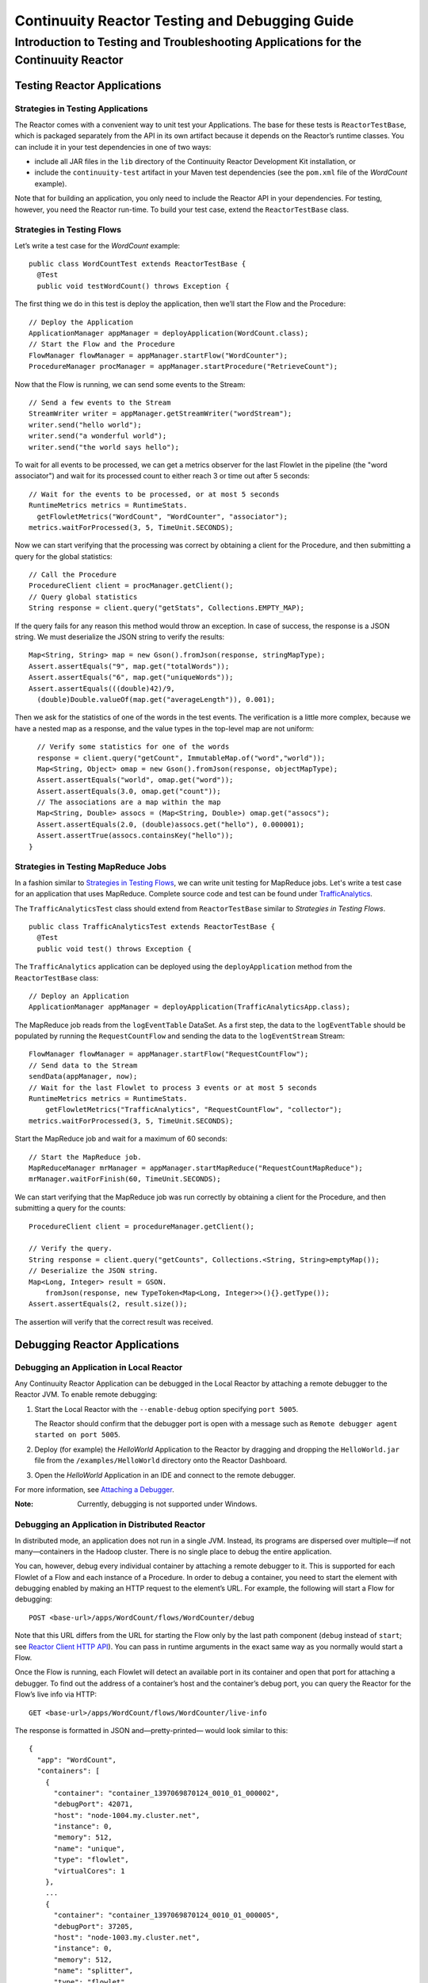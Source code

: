 .. :Author: John Jackson
   :Description: Introduction to Programming Applications for the Continuuity Reactor

===============================================
Continuuity Reactor Testing and Debugging Guide
===============================================

-------------------------------------------------------------------------------------
Introduction to Testing and Troubleshooting Applications for the Continuuity Reactor
-------------------------------------------------------------------------------------

.. reST Editor: .. section-numbering::

.. reST Editor: .. contents::

Testing Reactor Applications
============================

Strategies in Testing Applications
----------------------------------

The Reactor comes with a convenient way to unit test your Applications.
The base for these tests is ``ReactorTestBase``, which is packaged
separately from the API in its own artifact because it depends on the
Reactor’s runtime classes. You can include it in your test dependencies
in one of two ways:

- include all JAR files in the ``lib`` directory of the Continuuity Reactor Development Kit installation,
  or
- include the ``continuuity-test`` artifact in your Maven test dependencies
  (see the ``pom.xml`` file of the *WordCount* example).

Note that for building an application, you only need to include the
Reactor API in your dependencies. For testing, however, you need the
Reactor run-time. To build your test case, extend the
``ReactorTestBase`` class.

Strategies in Testing Flows
---------------------------
Let’s write a test case for the *WordCount* example::

	public class WordCountTest extends ReactorTestBase {
	  @Test
	  public void testWordCount() throws Exception {


The first thing we do in this test is deploy the application,
then we’ll start the Flow and the Procedure::

	  // Deploy the Application
	  ApplicationManager appManager = deployApplication(WordCount.class);
	  // Start the Flow and the Procedure
	  FlowManager flowManager = appManager.startFlow("WordCounter");
	  ProcedureManager procManager = appManager.startProcedure("RetrieveCount");

Now that the Flow is running, we can send some events to the Stream::

	  // Send a few events to the Stream
	  StreamWriter writer = appManager.getStreamWriter("wordStream");
	  writer.send("hello world");
	  writer.send("a wonderful world");
	  writer.send("the world says hello");

To wait for all events to be processed, we can get a metrics observer
for the last Flowlet in the pipeline (the "word associator") and wait for
its processed count to either reach 3 or time out after 5 seconds::

	  // Wait for the events to be processed, or at most 5 seconds
	  RuntimeMetrics metrics = RuntimeStats.
	    getFlowletMetrics("WordCount", "WordCounter", "associator");
	  metrics.waitForProcessed(3, 5, TimeUnit.SECONDS);

Now we can start verifying that the processing was correct by obtaining
a client for the Procedure, and then submitting a query for the global
statistics::

	  // Call the Procedure
	  ProcedureClient client = procManager.getClient();
	  // Query global statistics
	  String response = client.query("getStats", Collections.EMPTY_MAP);

If the query fails for any reason this method would throw an exception.
In case of success, the response is a JSON string. We must deserialize
the JSON string to verify the results::

	  Map<String, String> map = new Gson().fromJson(response, stringMapType);
	  Assert.assertEquals("9", map.get("totalWords"));
	  Assert.assertEquals("6", map.get("uniqueWords"));
	  Assert.assertEquals(((double)42)/9,
	    (double)Double.valueOf(map.get("averageLength")), 0.001);

Then we ask for the statistics of one of the words in the test events.
The verification is a little more complex, because we have a nested map
as a response, and the value types in the top-level map are not uniform::

	  // Verify some statistics for one of the words
	  response = client.query("getCount", ImmutableMap.of("word","world"));
	  Map<String, Object> omap = new Gson().fromJson(response, objectMapType);
	  Assert.assertEquals("world", omap.get("word"));
	  Assert.assertEquals(3.0, omap.get("count"));
	  // The associations are a map within the map
	  Map<String, Double> assocs = (Map<String, Double>) omap.get("assocs");
	  Assert.assertEquals(2.0, (double)assocs.get("hello"), 0.000001);
	  Assert.assertTrue(assocs.containsKey("hello"));
	}

Strategies in Testing MapReduce Jobs
------------------------------------
In a fashion similar to `Strategies in Testing Flows`_, we can write
unit testing for MapReduce jobs. Let's write a test case for an
application that uses MapReduce. Complete source code and test can be
found under `TrafficAnalytics </developers/examples/TrafficAnalytics/>`__.

The ``TrafficAnalyticsTest`` class should extend from
``ReactorTestBase`` similar to `Strategies in Testing Flows`.

::

	public class TrafficAnalyticsTest extends ReactorTestBase {
	  @Test
  	  public void test() throws Exception {

The ``TrafficAnalytics`` application can be deployed using the ``deployApplication`` 
method from the ``ReactorTestBase`` class::

	// Deploy an Application
	ApplicationManager appManager = deployApplication(TrafficAnalyticsApp.class);

The MapReduce job reads from the ``logEventTable`` DataSet. As a first
step, the data to the ``logEventTable`` should be populated by running
the ``RequestCountFlow`` and sending the data to the ``logEventStream``
Stream::

	FlowManager flowManager = appManager.startFlow("RequestCountFlow");
	// Send data to the Stream
	sendData(appManager, now);
	// Wait for the last Flowlet to process 3 events or at most 5 seconds
	RuntimeMetrics metrics = RuntimeStats.
	    getFlowletMetrics("TrafficAnalytics", "RequestCountFlow", "collector");
	metrics.waitForProcessed(3, 5, TimeUnit.SECONDS);

Start the MapReduce job and wait for a maximum of 60 seconds::

	// Start the MapReduce job.
	MapReduceManager mrManager = appManager.startMapReduce("RequestCountMapReduce");
	mrManager.waitForFinish(60, TimeUnit.SECONDS);

We can start verifying that the MapReduce job was run correctly by
obtaining a client for the Procedure, and then submitting a query for
the counts::

	ProcedureClient client = procedureManager.getClient();

	// Verify the query.
	String response = client.query("getCounts", Collections.<String, String>emptyMap());
	// Deserialize the JSON string.
	Map<Long, Integer> result = GSON.
	    fromJson(response, new TypeToken<Map<Long, Integer>>(){}.getType());
	Assert.assertEquals(2, result.size());

The assertion will verify that the correct result was received.

Debugging Reactor Applications
==============================

Debugging an Application in Local Reactor
-----------------------------------------
Any Continuuity Reactor Application can be debugged in the Local Reactor
by attaching a remote debugger to the Reactor JVM. To enable remote
debugging:

#. Start the Local Reactor with the ``--enable-debug`` option specifying ``port 5005``.

   The Reactor should confirm that the debugger port is open with a message such as
   ``Remote debugger agent started on port 5005``.

#. Deploy (for example) the *HelloWorld* Application to the Reactor by dragging and dropping the
   ``HelloWorld.jar`` file from the ``/examples/HelloWorld`` directory onto the Reactor
   Dashboard.

#. Open the *HelloWorld* Application in an IDE and connect to the remote debugger.

For more information, see `Attaching a Debugger`_.

:Note:	Currently, debugging is not supported under Windows.

Debugging an Application in Distributed Reactor
-----------------------------------------------

In distributed mode, an application does not run in a single JVM. Instead, its programs
are dispersed over multiple—if not many—containers in the Hadoop cluster. There is no 
single place to debug the entire application. 

You can, however, debug every individual container by attaching a remote debugger to it. 
This is supported for each Flowlet of a Flow and each instance of a Procedure. In order
to debug a container, you need to start the element with debugging enabled by making 
an HTTP request to the element’s URL. For example, the following will start a Flow for debugging::

	POST <base-url>/apps/WordCount/flows/WordCounter/debug

Note that this URL differs from the URL for starting the Flow only by the last path
component (``debug`` instead of ``start``; see 
`Reactor Client HTTP API <developer/rest#reactor-client-http-api>`_). You can pass in 
runtime arguments in the exact same way as you normally would start a Flow.

Once the Flow is running, each Flowlet will detect an available port in its container
and open that port for attaching a debugger.
To find out the address of a container’s host and the container’s debug port, you can query
the Reactor for the Flow’s live info via HTTP::

	GET <base-url>/apps/WordCount/flows/WordCounter/live-info

The response is formatted in JSON and—pretty-printed— would look similar to this::

  {
    "app": "WordCount",
    "containers": [
      {
        "container": "container_1397069870124_0010_01_000002",
        "debugPort": 42071,
        "host": "node-1004.my.cluster.net",
        "instance": 0,
        "memory": 512,
        "name": "unique",
        "type": "flowlet",
        "virtualCores": 1
      },
      ...
      {
        "container": "container_1397069870124_0010_01_000005",
        "debugPort": 37205,
        "host": "node-1003.my.cluster.net",
        "instance": 0,
        "memory": 512,
        "name": "splitter",
        "type": "flowlet",
        "virtualCores": 1
      }
    ],
    "id": "WordCounter",
    "runtime": "distributed",
    "type": "Flow",
    "yarnAppId": "application_1397069870124_0010"
  }

You see the YARN application id and the YARN container IDs of each Flowlet. More importantly, you
can see the host name and debugging port for each Flowlet. For example, the only instance of the
splitter Flowlet is running on ``node-1003.my.cluster.net`` and the debugging port is 37205. You can now
attach your debugger to the container’s JVM (see `Attaching a Debugger`_).

The corresponding HTTP requests for the ``RetrieveCounts`` Procedure of this application would be::

	POST <base-url>/apps/WordCount/procedures/RetrieveCounts/debug
	GET <base-url>/apps/WordCount/procedures/RetrieveCounts/live-info

Analysis of the response would give you the host names and debugging ports for all instances of the Procedure.

Attaching a Debugger
--------------------

Debugging with IntelliJ
.......................

#. From the *IntelliJ* toolbar, select ``Run -> Edit Configurations``.
#. Click ``+`` and choose ``Remote Configuration``:

   .. image:: _images/IntelliJ_1.png

#. Create a debug configuration by entering a name, for example, ``Continuuity``.
#. Enter the host name, for example, ``localhost`` or ``node-1003.my.cluster.net``
   in the Port field.
#. Enter the debugging port, for example, ``5005`` in the Port field:

   .. image:: _images/IntelliJ_2.png

#. To start the debugger, select ``Run -> Debug -> Continuuity``.
#. Set a breakpoint in any code block, for example, a Flowlet method:

   .. image:: _images/IntelliJ_3.png

#. Start the Flow in the Dashboard.
#. Send an event to the Stream. The control will stop at the breakpoint
   and you can proceed with debugging.


Debugging with Eclipse
......................

#. In Eclipse, select ``Run-> Debug`` configurations.
#. In the pop-up, select ``Remote Java application``.
#. Enter a name, for example, ``Continuuity``.
#. Enter the host name, for example, ``localhost`` or ``node-1003.my.cluster.net``
   in the Port field:
#. Enter the debugging port, for example, ``5005`` in the Port field.
#. Click ``Debug`` to start the debugger:

   .. image:: _images/Eclipse_1.png

#. Set a breakpoint in any code block, for example, a Flowlet method:

   .. image:: _images/Eclipse_2.png

#. Start the Flow in the Dashboard.
#. Send an event to the Stream.
#. The control stops at the breakpoint and you can proceed with debugging.


Debugging the Transaction Manager (Advanced Use)
------------------------------------------------
In this advanced use section, we will explain in depth how transactions work internally.
Transactions are introduced in the `Advanced Features <advanced>`__ guide.

A transaction is defined by an identifier, which contains the time stamp, in milliseconds,
of its creation. This identifier—also called the `write pointer`—represents the version
that this transaction will use for all of its writes. It is also used to determine
the order between transactions. A transaction with a smaller write pointer than
another transaction must have been started earlier.

The `Transaction Manager` (or TM) uses the write pointers to implement `Optimistic Concurrency Control`
by maintaining state for all transactions that could be facing concurrency issues.

Transaction Manager States
..........................
The `state` of the TM is defined by these structures and rules:

- The `in-progress set`, which contains all the write pointers of transactions
  which have neither committed nor aborted.
- The `invalid set`, which contains the write pointers of the transactions
  considered invalid, and which will never be committed. A transaction
  becomes invalid only if either it times out or, for a long-running transaction,
  it is being aborted.
- A transaction's write pointer cannot be in the `in-progress set`
  and in the `invalid set` at the same time.
- The `invalid set` and the `in-progress set` together form the `excluded set`.
  When a transaction starts, a copy of this set is given to the transaction so that
  it excludes from its reads any writes performed by transactions in that set.
- The `committing change sets`, which maps write pointers of the transactions
  which have requested to commit their writes and which have passed a first round of
  conflict check to a list of keys in which they have performed those writes.
- The `committed change sets`, which has the same structure as the `committing change sets`,
  but where the write pointers refer to transactions which are already committed and
  which have passed a second round of conflict check.


Transaction Lifecycle States
............................
Here are the states a transaction goes through in its lifecycle:

- When a transaction starts, the TM creates a new write pointer
  and saves it in the `in-progress set`.
  A copy of the current excluded set is given to the transaction,
  as well as a `read pointer`. The pointer
  is an upper bound for the version of writes the transaction is allowed to read.
  It prevents the transaction from reading committed writes performed after the transaction
  started.
- The transaction then performs writes to one or more rows, with the version of those writes
  being the write pointer of the transaction.
- When the transaction wants to commit its writes, it passes to the TM all the keys where
  those writes took place. If the transaction is not in the `excluded set`, the
  TM will use the `committed change sets` structure to detect
  a conflict. A conflict happens in cases where the transaction tries to modify a
  row which, after the start of the transaction, has been modified by one
  of the transactions present in the structure.
- If there are no conflicts, all the writes of the transaction along with its write pointer
  are stored in the `committing change sets` structure.
- The client—namely, a DataSet—can then ask the TM to commit the writes. These are retrieved from the
  `committing change sets` structure. Since the `committed change sets` structure might
  have evolved since the last conflict check, another one is performed. If the
  transaction is in the `excluded set`, the commit will fail regardless
  of conflicts.
- If the second conflict check finds no overlapping transactions, the transaction's
  write pointer is removed from the `in-progress set`, and it is placed in
  the `committed change sets` structure, along with the keys it has
  written to. The writes of this transaction will now be seen by all new transactions.
- If something went wrong in one or other of the committing steps, we distinguish
  between normal and long-running transactions:

  - For a normal transaction, the cause could be that the transaction
    was found in the excluded set or that a conflict was detected.
    The client ensures rolling back the writes the transaction has made,
    and it then asks the TM to abort the transaction.
    This will remove the transaction's write pointer from either the
    `in-progress set` or the `excluded set`, and optionally from the
    `committing change sets` structure.
    
  - For a long-running transaction, the only possible cause is that a conflict
    was detected. Since it is assumed that the writes will not be rolled back
    by the client, the TM aborts the transaction by storing its
    write pointer into the `excluded set`. It is the only way to
    make other transactions exclude the writes performed by this transaction.

The `committed change sets` structure determines how fast conflict detections
are performed. Fortunately, not all the committed writes need to be
remembered; only those which may create a conflict with in-progress
transactions. This is why only the writes committed after the start of the oldest,
in-progress, not-long-running transaction are stored in this structure,
and why transactions which participate in conflict detection must remain
short in duration. The older they are, the bigger the `committed change sets`
structure will be and the longer conflict detection will take.

When conflict detection takes longer, so does committing a transaction
and the transaction stays longer in the `in-progress set`. The whole transaction
system can become slow if such a situation occurs.

Dumping the Transaction Manager
...............................
Reactor comes bundled with a script that allows you to dump the state of the internal
transaction manager into a local file to allow further investigation. If your Reactor
tends to become slow, you can use this tool to detect the incriminating transactions.
This script is called ``tx-debugger`` (on Windows, it is ``tx-debugger.bat``).

To download a snapshot of the state of the TM of a Reactor, use the command::

	$ tx-debugger view --host <name> [--save <filename>]

where `name` is the host name of your Reactor instance, and the optional `filename`
specifies where the snapshot should be saved. This command will
print statistics about all the structures that define the state of the TM.

You can also load a snapshot that has already been saved locally
with the command::

  $ tx-debugger view --filename <filename>

where `filename` specifies the location where the snapshot has been saved.

Here are options that you can use with the ``tx-debugger view`` commands:

- Use the ``--ids`` option to print all the transaction write pointers
  that are stored in the different structures.
- Use the ``--transaction <writePtr>`` option to specify the write pointer
  of a transaction you would like information on. If the transaction is found
  in the committing change sets or the committed change sets
  structures, this will print the keys where the transaction has
  performed writes.

While transactions don't inform you about the tasks that launched them—whether
it was a Flowlet, a MapReduce job, etc.—you can match the time
they were started with the activity of your Reactor to track potential
issues.

If you really know what you are doing and you spot a transaction in the
in-progress set that should be in the excluded set, you can
use this command to invalidate it::

  $ tx-debugger invalidate --host <name> --transaction <writePtr>

Invalidating a transaction when we know for sure that its writes should
be invalidated is useful, because those writes will then be removed
from the concerned Tables.

Where to Go Next
================
Now that you've had an introduction to Continuuity Reactor, take a look at:

- `Operating a Continuuity Reactor <operations>`__,
  which covers putting Continuuity Reactor into production.
